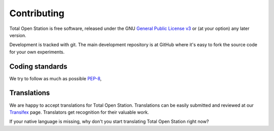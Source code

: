 .. _contributing:

==============
 Contributing
==============

Total Open Station is free software, released under the GNU `General
Public License v3`_ or (at your option) any later version.

.. _`General Public License v3`: http://www.gnu.org/licenses/gpl-3.0.html

Development is tracked with git. The main development repository is at
GitHub where it's easy to fork the source code for your own experiments.

.. GitHub: https://github.com/steko/totalopenstation

Coding standards
================

We try to follow as much as possible PEP-8_,

.. _PEP-8: http://www.python.org/dev/peps/pep-0008/

Translations
============

We are happy to accept translations for Total Open
Station. Translations can be easily submitted and reviewed at our
Transifex_ page. Translators get recognition for their valuable work.

If your native language is missing, why don't you start translating
Total Open Station right now?

.. _Transifex: https://www.transifex.com/projects/p/totalopenstation/resource/totalopenstation-app/
